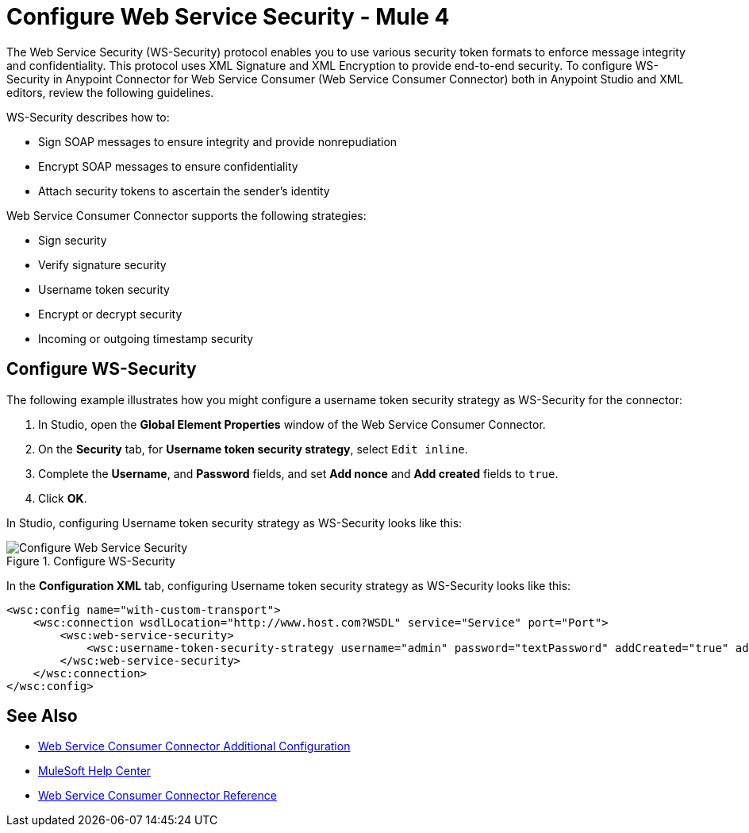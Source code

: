 = Configure Web Service Security - Mule 4

The Web Service Security (WS-Security) protocol enables you to use various security token formats to enforce message integrity and confidentiality. This protocol uses XML Signature and XML Encryption to provide end-to-end security. To configure WS-Security in Anypoint Connector for Web Service Consumer (Web Service Consumer Connector) both in Anypoint Studio and XML editors, review the following guidelines.

WS-Security describes how to:

* Sign SOAP messages to ensure integrity and provide nonrepudiation
* Encrypt SOAP messages to ensure confidentiality
* Attach security tokens to ascertain the sender's identity

Web Service Consumer Connector supports the following strategies:

* Sign security
* Verify signature security
* Username token security
* Encrypt or decrypt security
* Incoming or outgoing timestamp security

== Configure WS-Security

The following example illustrates how you might configure a username token security strategy as WS-Security for the connector:

. In Studio, open the *Global Element Properties* window of the Web Service Consumer Connector.
. On the *Security* tab, for *Username token security strategy*, select `Edit inline`.
. Complete the *Username*, and *Password* fields, and set *Add nonce* and *Add created* fields to `true`.
. Click *OK*.

In Studio, configuring Username token security strategy as WS-Security looks like this:

.Configure WS-Security
image::web-service-consumer-configure-wsecurity.png[Configure Web Service Security]

In the *Configuration XML* tab, configuring Username token security strategy as WS-Security looks like this:

[source,xml,linenums]
----
<wsc:config name="with-custom-transport">
    <wsc:connection wsdlLocation="http://www.host.com?WSDL" service="Service" port="Port">
        <wsc:web-service-security>
            <wsc:username-token-security-strategy username="admin" password="textPassword" addCreated="true" addNonce="true"/>
        </wsc:web-service-security>
    </wsc:connection>
</wsc:config>
----

== See Also

* xref:web-service-consumer-config-topics.adoc[Web Service Consumer Connector Additional Configuration]
* https://help.mulesoft.com[MuleSoft Help Center]
* xref:web-service-consumer-reference.adoc[Web Service Consumer Connector Reference]
